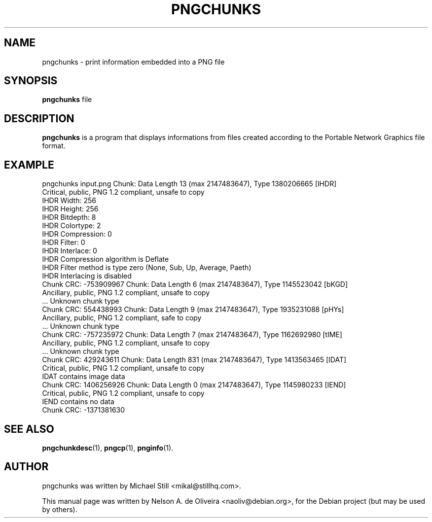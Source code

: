 .TH PNGCHUNKS 1 "Tue, 31 Jul 2007 17:55:51 \-0300"
.SH NAME
pngchunks \- print information embedded into a PNG file
.SH SYNOPSIS
.B pngchunks
file
.SH DESCRIPTION
\fBpngchunks\fP is a program that displays informations from files created according to the Portable Network Graphics file format.
.SH EXAMPLE
pngchunks input.png
Chunk: Data Length 13 (max 2147483647), Type 1380206665 [IHDR]
  Critical, public, PNG 1.2 compliant, unsafe to copy
  IHDR Width: 256
  IHDR Height: 256
  IHDR Bitdepth: 8
  IHDR Colortype: 2
  IHDR Compression: 0
  IHDR Filter: 0
  IHDR Interlace: 0
  IHDR Compression algorithm is Deflate
  IHDR Filter method is type zero (None, Sub, Up, Average, Paeth)
  IHDR Interlacing is disabled
  Chunk CRC: \-753909967
Chunk: Data Length 6 (max 2147483647), Type 1145523042 [bKGD]
  Ancillary, public, PNG 1.2 compliant, unsafe to copy
  ... Unknown chunk type
  Chunk CRC: 554438993
Chunk: Data Length 9 (max 2147483647), Type 1935231088 [pHYs]
  Ancillary, public, PNG 1.2 compliant, safe to copy
  ... Unknown chunk type
  Chunk CRC: \-757235972
Chunk: Data Length 7 (max 2147483647), Type 1162692980 [tIME]
  Ancillary, public, PNG 1.2 compliant, unsafe to copy
  ... Unknown chunk type
  Chunk CRC: 429243611
Chunk: Data Length 831 (max 2147483647), Type 1413563465 [IDAT]
  Critical, public, PNG 1.2 compliant, unsafe to copy
  IDAT contains image data
  Chunk CRC: 1406256926
Chunk: Data Length 0 (max 2147483647), Type 1145980233 [IEND]
  Critical, public, PNG 1.2 compliant, unsafe to copy
  IEND contains no data
  Chunk CRC: \-1371381630
.SH SEE ALSO
.BR pngchunkdesc (1),
.BR pngcp (1),
.BR pnginfo (1).
.SH AUTHOR
pngchunks was written by Michael Still <mikal@stillhq.com>.
.PP
This manual page was written by Nelson A. de Oliveira <naoliv@debian.org>,
for the Debian project (but may be used by others).
